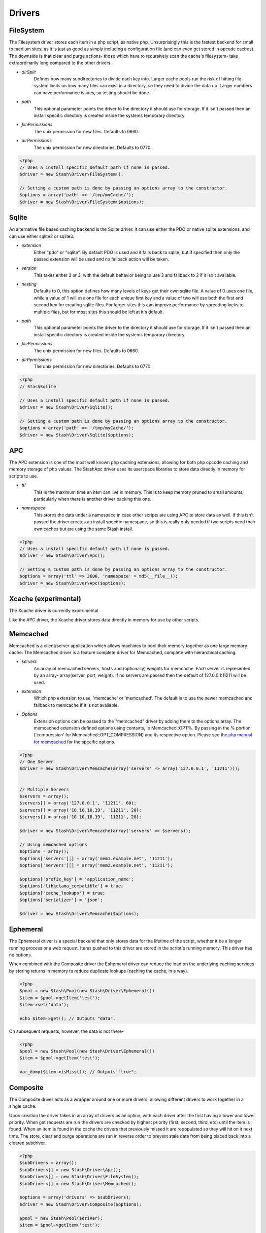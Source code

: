 ========
Drivers
========

FileSystem
==========

The Filesystem driver stores each item in a php script, as native php.
Unsurprisingly this is the fastest backend for small to medium sites, as it is
just as good as simply including a configuration file (and can even get stored
in opcode caches). The downside is that clear and purge actions- those which
have to recursively scan the cache's filesystem- take extraordinarily long
compared to the other drivers.

* *dirSplit*
    Defines how many subdirectories to divide each key into. Larger cache pools
    run the risk of hitting file system limits on how many files can exist in a
    directory, so they need to divide the data up. Larger numbers can have
    performance issues, so testing should be done.
* *path*
    This optional parameter points the driver to the directory it should use for
    storage. If it isn't passed then an install specific directory is created
    inside the systems temporary directory.
* *filePermissions*
    The unix permission for new files. Defaults to 0660.
* *dirPermissions*
    The unix permission for new directories. Defaults to 0770.

.. code-block:: php

    <?php
    // Uses a install specific default path if none is passed.
    $driver = new Stash\Driver\FileSystem();

    // Setting a custom path is done by passing an options array to the constructor.
    $options = array('path' => '/tmp/myCache/');
    $driver = new Stash\Driver\FileSystem($options);


Sqlite
======

An alternative file based caching backend is the Sqlite driver. It can use
either the PDO or native sqlite extensions, and can use either sqlite2 or
sqlite3.

* *extension*
    Either "pdo" or "sqlite". By default PDO is used and it falls back to
    sqlite, but if specified then only the passed extension will be used and no
    fallback action will be taken.
* *version*
    This takes either 2 or 3, with the default behavior being to use 3 and
    fallback to 2 if it isn't available.
* *nesting*
    Defaults to 0, this option defines how many levels of keys get their own
    sqlite file. A value of 0 uses one file, while a value of 1 will use one
    file for each unique first key and a value of two will use both the first
    and second key for creating sqlite files. For larger sites this can improve
    performance by spreading locks to multiple files, but for most sites this
    should be left at it's default.
* *path*
    This optional parameter points the driver to the directory it should use for
    storage. If it isn't passed then an install specific directory is created
    inside the systems temporary directory.
* *filePermissions*
    The unix permission for new files. Defaults to 0660.
* *dirPermissions*
    The unix permission for new directories. Defaults to 0770.

.. code-block:: php

    <?php
    // StashSqlite

    // Uses a install specific default path if none is passed.
    $driver = new Stash\Driver\Sqlite();

    // Setting a custom path is done by passing an options array to the constructor.
    $options = array('path' => '/tmp/myCache/');
    $driver = new Stash\Driver\Sqlite($options);


APC
===

The APC extension is one of the most well known php caching extensions, allowing
for both php opcode caching and memory storage of php values. The StashApc
driver uses its userspace libraries to store data directly in memory for scripts
to use.

* *ttl*
    This is the maximum time an item can live in memory. This is to keep memory
    pruned to small amounts, particularly when there is another driver backing
    this one.
* *namespace*
    This stores the data under a namespace in case other scripts are using APC
    to store data as well. If this isn't passed the driver creates an install
    specific namespace, so this is really only needed if two scripts need their
    own caches but are using the same Stash install.

.. code-block:: php

    <?php
    // Uses a install specific default path if none is passed.
    $driver = new Stash\Driver\Apc();

    // Setting a custom path is done by passing an options array to the constructor.
    $options = array('ttl' => 3600, 'namespace' = md5(__file__));
    $driver = new Stash\Driver\Apc($options);



Xcache (experimental)
=====================

The Xcache driver is currently experimental.

Like the APC driver, the Xcache driver stores data directly in memory for use by
other scripts.


Memcached
=========

Memcached is a client/server application which allows machines to pool their
memory together as one large memory cache. The Memcached driver is a feature
complete driver for Memcached, complete with hierarchical caching.

* *servers*
    An array of memcached servers, hosts and (optionally) weights for memcache.
    Each server is represented by an array- array(server, port, weight). If no
    servers are passed then the default of 127.0.0.1:11211 will be used.
* *extension*
    Which php extension to use, 'memcache' or 'memcached'. The default is to use
    the newer memcached and fallback to memcache if it is not available.
* *Options*
    Extension options can be passed to the "memcached" driver by adding them to
    the options array. The memcached extension defined options using contants,
    ie Memcached::OPT%. By passing in the % portion ('compression' for
    Memcached::OPT_COMPRESSION) and its respective option. Please see the `php
    manual for memcached <http://us2.php.net/manual/en/memcached.constants.php>`_
    for the specific options.

.. code-block:: php

    <?php
    // One Server
    $driver = new Stash\Driver\Memcache(array('servers' => array('127.0.0.1', '11211')));


    // Multiple Servers
    $servers = array();
    $servers[] = array('127.0.0.1', '11211', 60);
    $servers[] = array('10.10.10.19', '11211', 20);
    $servers[] = array('10.10.10.19', '11211', 20);

    $driver = new Stash\Driver\Memcache(array('servers' => $servers));

    // Using memcached options
    $options = array();
    $options['servers'][] = array('mem1.example.net', '11211');
    $options['servers'][] = array('mem2.example.net', '11211');

    $options['prefix_key'] = 'application_name';
    $options['libketama_compatible'] = true;
    $options['cache_lookups'] = true;
    $options['serializer'] = 'json';

    $driver = new Stash\Driver\Memcache($options);


Ephemeral
======

The Ephemeral driver is a special backend that only stores data for the lifetime
of the script, whether it be a longer running process or a web request. Items
pushed to this driver are stored in the script's running memory. This driver has
no options.

When combined with the Composite driver the Ephemeral driver can reduce the load
on the underlying caching services by storing returns in memory to reduce
duplicate lookups (caching the cache, in a way).

.. code-block:: php

    <?php
    $pool = new Stash\Pool(new Stash\Driver\Ephemeral())
    $item = $pool->getItem('test');
    $item->set('data');

    echo $item->get(); // Outputs "data".

On subsequent requests, however, the data is not there-

.. code-block:: php

    <?php
    $pool = new Stash\Pool(new Stash\Driver\Ephemeral())
    $item = $pool->getItem('test');

    var_dump($item->isMiss()); // Outputs "true";




Composite
=============

The Composite driver acts as a wrapper around one or more drivers, allowing
different drivers to work together in a single cache.

Upon creation the driver takes in an array of drivers as an option, with each
driver after the first having a lower and lower priority. When get requests are
run the drivers are checked by highest priority (first, second, third, etc)
until the item is found. When an item is found in the cache the drivers that
previously missed it are repopulated so they will hit on it next time. The
store, clear and purge operations are run in reverse order to prevent stale data
from being placed back into a cleared subdriver.

.. code-block:: php

    <?php
    $subDrivers = array();
    $subDrivers[] = new Stash\Driver\Apc();
    $subDrivers[] = new Stash\Driver\FileSystem();
    $subDrivers[] = new Stash\Driver\Memcached();

    $options = array('drivers' => $subDrivers);
    $driver = new Stash\Driver\Composite($options);

    $pool = new Stash\Pool($driver);
    $item = $pool->getItem('test');

    // First it checks Apc. If that fails it checks FileSystem. If that succeeds
    it stores the returned value
    // from FileSystem into Apc and then returns the value.
    $data = $stash->get();

    // First the data is stored in FileSystem, and then it is put into Apc.
    $stash->store($data);

    // As with the store function, the data is first removed from FileSystem
    before being cleared from Apc.
    $stash->clear();
